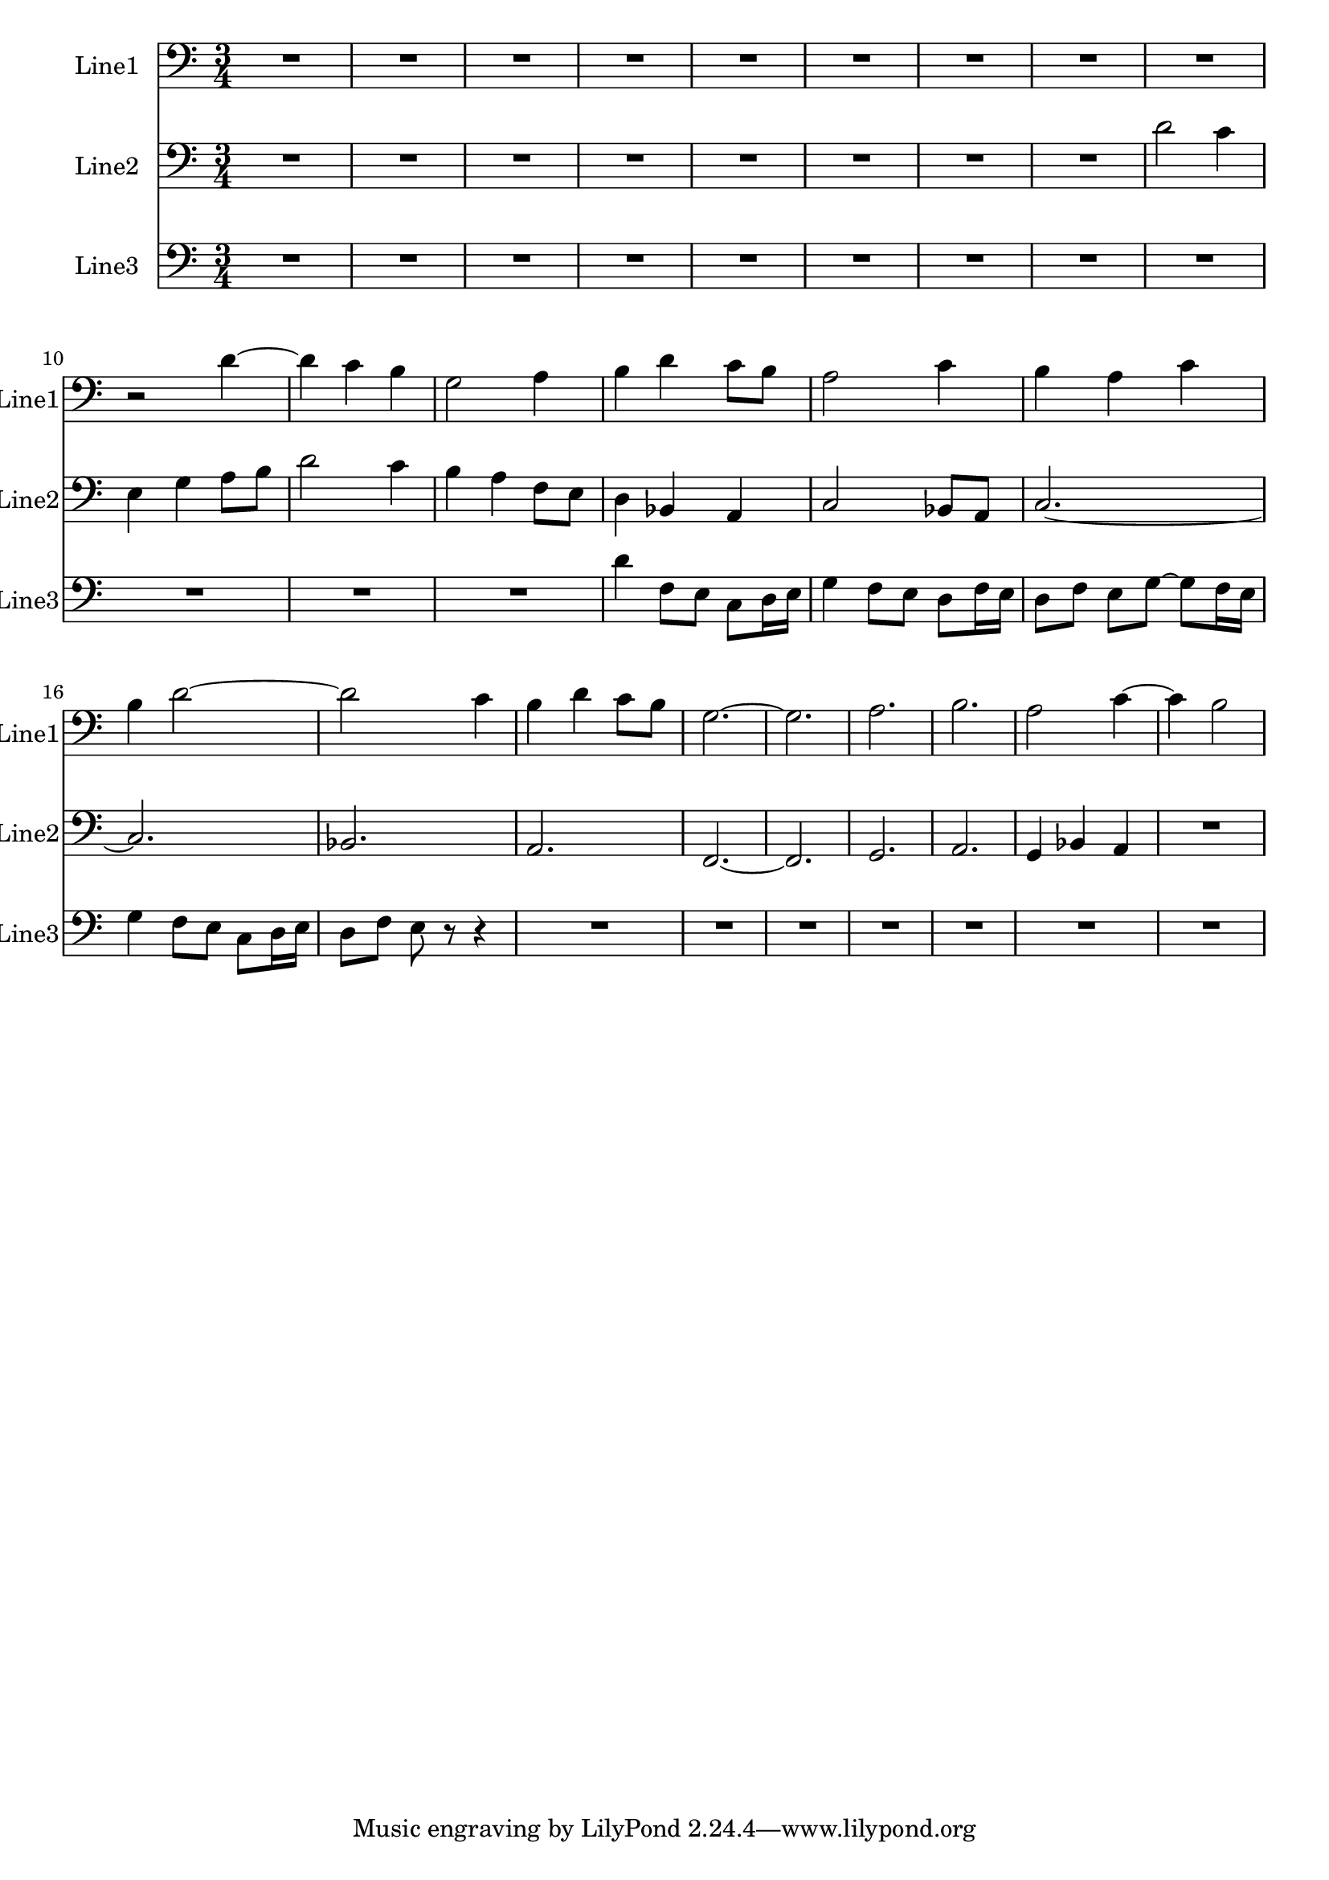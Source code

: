 % 2016-08-29 14:41

\version "2.18.2"
\language "english"

\header {}

\layout {}

\paper {}

\score {
    \new Score <<
        \context Staff = "line1" {
            \set Staff.instrumentName = \markup { Line1 }
            \set Staff.shortInstrumentName = \markup { Line1 }
            {
                {
                    \numericTimeSignature
                    \time 3/4
                    \bar "||"
                    \accidentalStyle modern-cautionary
                    \clef "bass"
                    R2. * 9
                }
                {
                    r2
                    d'4 ~
                    d'4
                    c'4
                    b4
                    g2
                    a4
                    b4
                    d'4
                    c'8 [
                    b8 ]
                    a2
                    c'4
                    b4
                    a4
                    c'4
                    b4
                    d'2 ~
                    d'2
                    c'4
                    b4
                    d'4
                    c'8 [
                    b8 ]
                    g2. ~
                    g2.
                    a2.
                    b2.
                    a2
                    c'4 ~
                    c'4
                    b2
                }
            }
        }
        \context Staff = "line2" {
            \set Staff.instrumentName = \markup { Line2 }
            \set Staff.shortInstrumentName = \markup { Line2 }
            {
                {
                    {
                        \numericTimeSignature
                        \time 3/4
                        \bar "||"
                        \accidentalStyle modern-cautionary
                        \clef "bass"
                        R2. * 8
                    }
                    {
                        d'2
                        c'4
                        e4
                        g4
                        a8 [
                        b8 ]
                        d'2
                        c'4
                        b4
                        a4
                        f8 [
                        e8 ]
                        d4
                        bf,4
                        a,4
                        c2
                        bf,8 [
                        a,8 ]
                        c2. ~
                        c2.
                        bf,2.
                        a,2.
                        f,2. ~
                        f,2.
                        g,2.
                        a,2.
                        g,4
                        bf,4
                        a,4
                    }
                }
                {
                    R2.
                }
            }
        }
        \context Staff = "line3" {
            \set Staff.instrumentName = \markup { Line3 }
            \set Staff.shortInstrumentName = \markup { Line3 }
            {
                {
                    {
                        \numericTimeSignature
                        \time 3/4
                        \bar "||"
                        \accidentalStyle modern-cautionary
                        \clef "bass"
                        R2. * 12
                    }
                    {
                        d'4
                        f8 [
                        e8 ]
                        c8 [
                        d16
                        e16 ]
                        g4
                        f8 [
                        e8 ]
                        d8 [
                        f16
                        e16 ]
                        d8 [
                        f8 ]
                        e8 [
                        g8 ~ ]
                        g8 [
                        f16
                        e16 ]
                        g4
                        f8 [
                        e8 ]
                        c8 [
                        d16
                        e16 ]
                        d8 [
                        f8 ]
                        e8
                        r8
                        r4
                    }
                }
                {
                    R2. * 7
                }
            }
        }
    >>
}